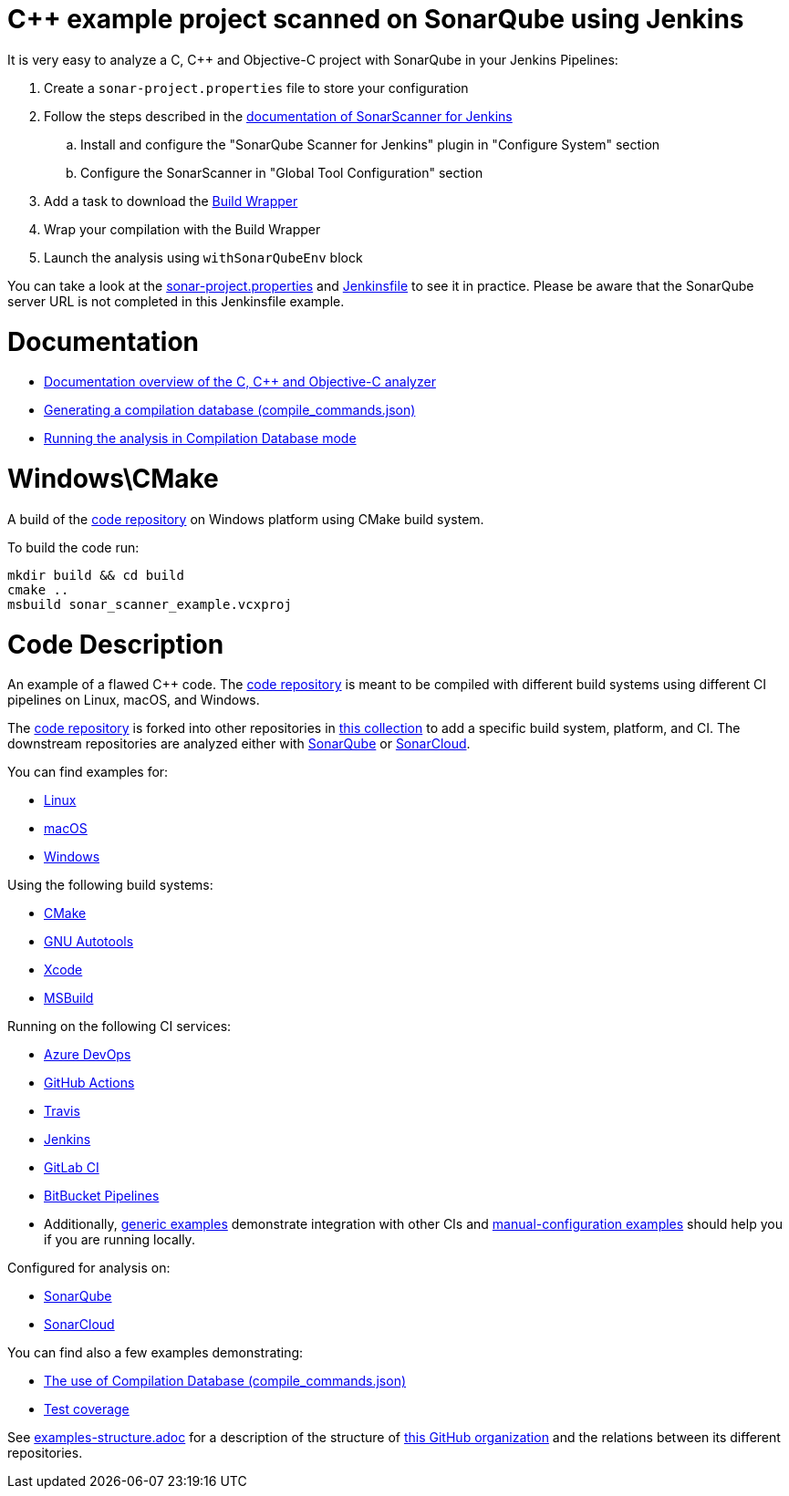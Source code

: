 = C++ example project scanned on SonarQube using Jenkins


It is very easy to analyze a C, C++ and Objective-C project with SonarQube in your Jenkins Pipelines:

. Create a `sonar-project.properties` file to store your configuration
. Follow the steps described in the https://docs.sonarqube.org/latest/analysis/scan/sonarscanner-for-jenkins/[documentation of SonarScanner for Jenkins] 
.. Install and configure the "SonarQube Scanner for Jenkins" plugin in "Configure System" section
.. Configure the SonarScanner in "Global Tool Configuration" section
. Add a task to download the https://docs.sonarsource.com/sonarqube/latest/analyzing-source-code/languages/c-family/prerequisites/#using-buildwrapper/[Build Wrapper]
. Wrap your compilation with the Build Wrapper
. Launch the analysis using `withSonarQubeEnv` block


You can take a look at the link:sonar-project.properties[sonar-project.properties] and link:Jenkinsfile[Jenkinsfile] to see it in practice. Please be aware that the SonarQube server URL is not completed in this Jenkinsfile example.

= Documentation

- https://docs.sonarqube.org/latest/analysis/languages/cfamily/[Documentation overview of the C, C++ and Objective-C analyzer]
- https://docs.sonarqube.org/latest/analyzing-source-code/languages/c-family/prerequisites/#generating-a-compilation-database[Generating a compilation database (compile_commands.json)]
- https://docs.sonarqube.org/latest/analyzing-source-code/languages/c-family/running-the-analysis/[Running the analysis in Compilation Database mode]

= Windows\CMake

A build of the https://github.com/sonarsource-cfamily-examples/code[code repository] on Windows platform using CMake build system.

To build the code run:
----
mkdir build && cd build
cmake ..
msbuild sonar_scanner_example.vcxproj
----

= Code Description

An example of a flawed C++ code. The https://github.com/sonarsource-cfamily-examples/code[code repository] is meant to be compiled with different build systems using different CI pipelines on Linux, macOS, and Windows.

The https://github.com/sonarsource-cfamily-examples/code[code repository] is forked into other repositories in https://github.com/sonarsource-cfamily-examples[this collection] to add a specific build system, platform, and CI.
The downstream repositories are analyzed either with https://www.sonarqube.org/[SonarQube] or https://sonarcloud.io/[SonarCloud].

You can find examples for:

* https://github.com/sonarsource-cfamily-examples?q=linux[Linux]
* https://github.com/sonarsource-cfamily-examples?q=macos[macOS]
* https://github.com/sonarsource-cfamily-examples?q=windows[Windows]

Using the following build systems:

* https://github.com/sonarsource-cfamily-examples?q=cmake[CMake]
* https://github.com/sonarsource-cfamily-examples?q=autotools[GNU Autotools]
* https://github.com/sonarsource-cfamily-examples?q=xcode[Xcode]
* https://github.com/sonarsource-cfamily-examples?q=msbuild[MSBuild]

Running on the following CI services:

* https://github.com/sonarsource-cfamily-examples?q=azure[Azure DevOps]
* https://github.com/sonarsource-cfamily-examples?q=gh-actions[GitHub Actions]
* https://github.com/sonarsource-cfamily-examples?q=travis[Travis]
* https://github.com/sonarsource-cfamily-examples?q=jenkins[Jenkins]
* https://github.com/sonarsource-cfamily-examples?q=gitlab[GitLab CI]
* https://github.com/sonarsource-cfamily-examples?q=bitbucket[BitBucket Pipelines]
* Additionally, https://github.com/orgs/sonarsource-cfamily-examples/repositories?q=otherci[generic examples] demonstrate integration with other CIs and https://github.com/orgs/sonarsource-cfamily-examples/repositories?q=manual[manual-configuration examples] should help you if you are running locally.

Configured for analysis on:

* https://github.com/sonarsource-cfamily-examples?q=-sq[SonarQube]
* https://github.com/sonarsource-cfamily-examples?q=-sc[SonarCloud]

You can find also a few examples demonstrating:

* https://github.com/orgs/sonarsource-cfamily-examples/repositories?q=compdb[The use of Compilation Database (compile_commands.json)]
* https://github.com/orgs/sonarsource-cfamily-examples/repositories?q=topic%3Acoverage[Test coverage]


See link:./examples-structure.adoc[examples-structure.adoc] for a description of the structure of https://github.com/sonarsource-cfamily-examples[this GitHub organization] and the relations between its different repositories.
